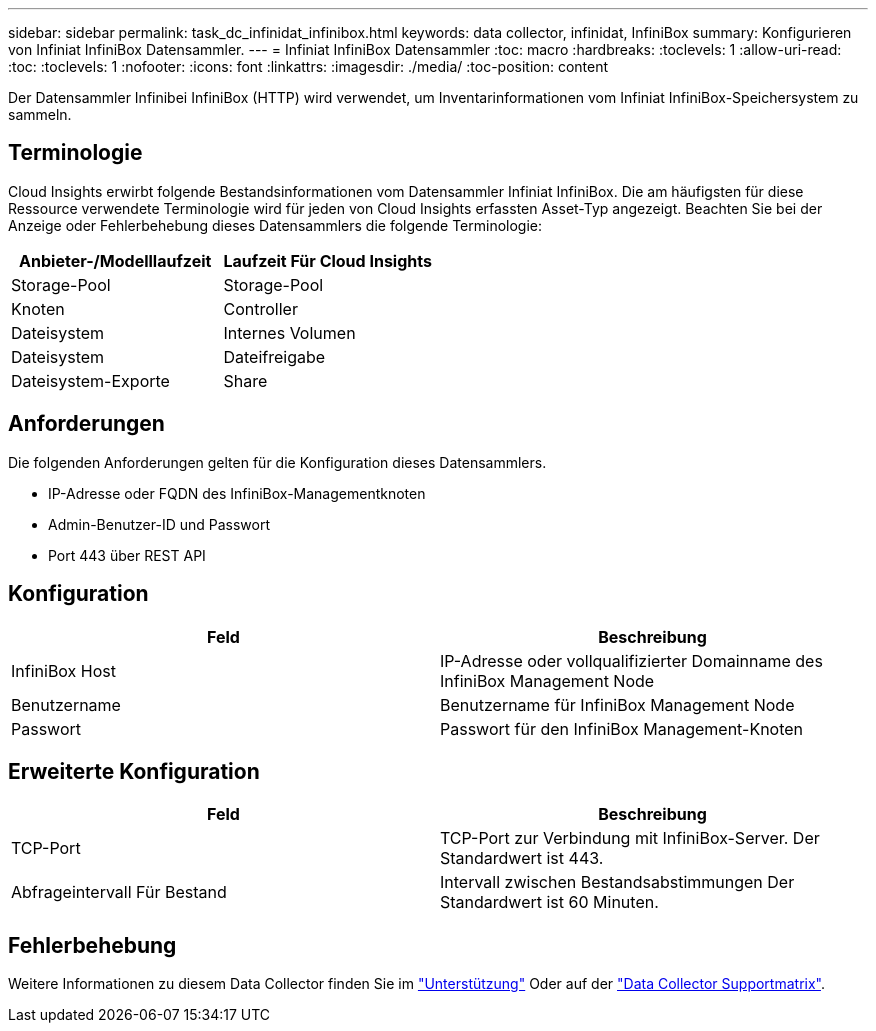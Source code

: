 ---
sidebar: sidebar 
permalink: task_dc_infinidat_infinibox.html 
keywords: data collector, infinidat, InfiniBox 
summary: Konfigurieren von Infiniat InfiniBox Datensammler. 
---
= Infiniat InfiniBox Datensammler
:toc: macro
:hardbreaks:
:toclevels: 1
:allow-uri-read: 
:toc: 
:toclevels: 1
:nofooter: 
:icons: font
:linkattrs: 
:imagesdir: ./media/
:toc-position: content


[role="lead"]
Der Datensammler Infinibei InfiniBox (HTTP) wird verwendet, um Inventarinformationen vom Infiniat InfiniBox-Speichersystem zu sammeln.



== Terminologie

Cloud Insights erwirbt folgende Bestandsinformationen vom Datensammler Infiniat InfiniBox. Die am häufigsten für diese Ressource verwendete Terminologie wird für jeden von Cloud Insights erfassten Asset-Typ angezeigt. Beachten Sie bei der Anzeige oder Fehlerbehebung dieses Datensammlers die folgende Terminologie:

[cols="2*"]
|===
| Anbieter-/Modelllaufzeit | Laufzeit Für Cloud Insights 


| Storage-Pool | Storage-Pool 


| Knoten | Controller 


| Dateisystem | Internes Volumen 


| Dateisystem | Dateifreigabe 


| Dateisystem-Exporte | Share 
|===


== Anforderungen

Die folgenden Anforderungen gelten für die Konfiguration dieses Datensammlers.

* IP-Adresse oder FQDN des InfiniBox-Managementknoten
* Admin-Benutzer-ID und Passwort
* Port 443 über REST API




== Konfiguration

[cols="2*"]
|===
| Feld | Beschreibung 


| InfiniBox Host | IP-Adresse oder vollqualifizierter Domainname des InfiniBox Management Node 


| Benutzername | Benutzername für InfiniBox Management Node 


| Passwort | Passwort für den InfiniBox Management-Knoten 
|===


== Erweiterte Konfiguration

[cols="2*"]
|===
| Feld | Beschreibung 


| TCP-Port | TCP-Port zur Verbindung mit InfiniBox-Server. Der Standardwert ist 443. 


| Abfrageintervall Für Bestand | Intervall zwischen Bestandsabstimmungen Der Standardwert ist 60 Minuten. 
|===


== Fehlerbehebung

Weitere Informationen zu diesem Data Collector finden Sie im link:concept_requesting_support.html["Unterstützung"] Oder auf der link:https://docs.netapp.com/us-en/cloudinsights/CloudInsightsDataCollectorSupportMatrix.pdf["Data Collector Supportmatrix"].

